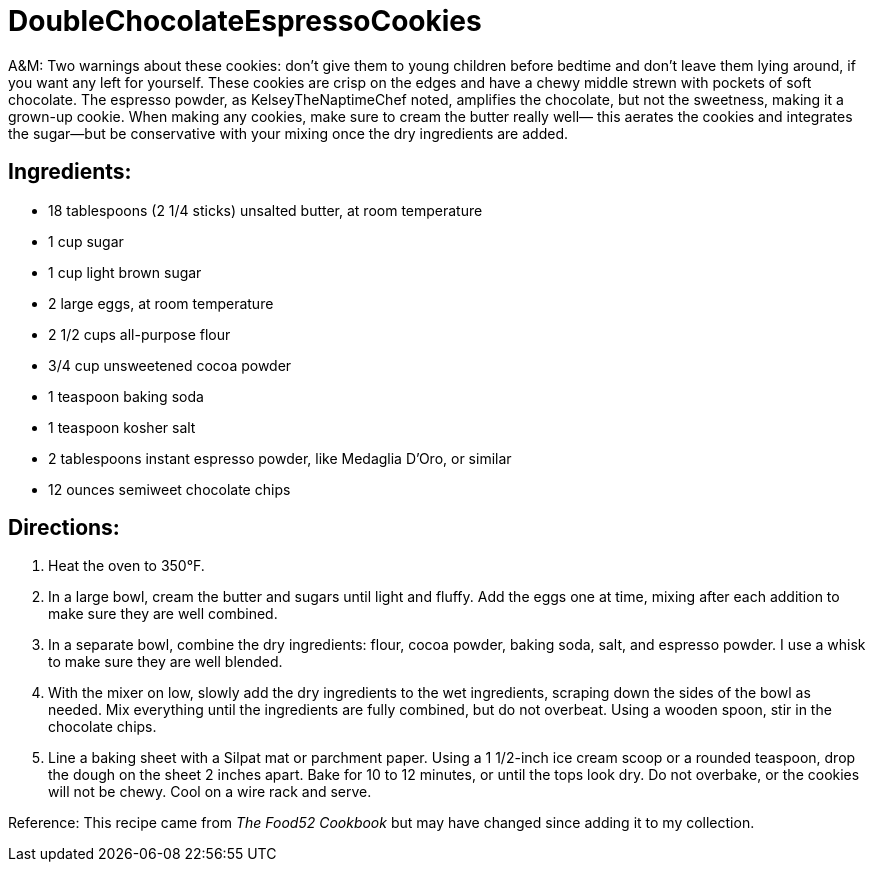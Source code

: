 = DoubleChocolateEspressoCookies

A&M: Two warnings about these cookies: don’t give them to young children before bedtime and don’t leave them lying around,
if you want any left for yourself. These cookies are crisp on the edges and have a chewy middle strewn with pockets of
soft chocolate. The espresso powder, as KelseyTheNaptimeChef noted, amplifies the chocolate, but not the sweetness,
making it a grown-up cookie. When making any cookies, make sure to cream the butter really well— this aerates the cookies
and integrates the sugar—but be conservative with your mixing once the dry ingredients are added.

== Ingredients:

 * 18 tablespoons (2 1/4 sticks) unsalted butter, at room temperature
 * 1 cup sugar
 * 1 cup light brown sugar
 * 2 large eggs, at room temperature
 * 2 1/2 cups all-purpose flour
 * 3/4 cup unsweetened cocoa powder
 * 1 teaspoon baking soda
 * 1 teaspoon kosher salt
 * 2 tablespoons instant espresso powder, like Medaglia D’Oro, or similar
 * 12 ounces semiweet chocolate chips

== Directions:
1. Heat the oven to 350°F.
2. In a large bowl, cream the butter and sugars until light and fluffy. Add the eggs one at time, mixing after each addition to make sure they are well combined.
3. In a separate bowl, combine the dry ingredients: flour, cocoa powder, baking soda, salt, and espresso powder. I use a whisk to make sure they are well blended.
4. With the mixer on low, slowly add the dry ingredients to the wet ingredients, scraping down the sides of the bowl as needed. Mix everything until the ingredients are fully
combined, but do not overbeat. Using a wooden spoon, stir in the chocolate chips.
5. Line a baking sheet with a Silpat mat or parchment paper. Using a 1 1/2-inch ice cream scoop or a rounded teaspoon, drop the dough on the sheet 2 inches apart. Bake for 10 to 12 minutes, or until the tops look dry. Do not overbake, or the cookies will not be chewy. Cool on a wire rack and serve.

Reference:  
This recipe came from __The Food52 Cookbook__ but may have changed since adding it to my collection.

